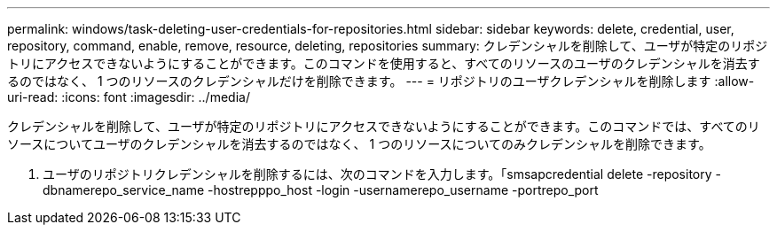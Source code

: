 ---
permalink: windows/task-deleting-user-credentials-for-repositories.html 
sidebar: sidebar 
keywords: delete, credential, user, repository, command, enable, remove, resource, deleting, repositories 
summary: クレデンシャルを削除して、ユーザが特定のリポジトリにアクセスできないようにすることができます。このコマンドを使用すると、すべてのリソースのユーザのクレデンシャルを消去するのではなく、 1 つのリソースのクレデンシャルだけを削除できます。 
---
= リポジトリのユーザクレデンシャルを削除します
:allow-uri-read: 
:icons: font
:imagesdir: ../media/


[role="lead"]
クレデンシャルを削除して、ユーザが特定のリポジトリにアクセスできないようにすることができます。このコマンドでは、すべてのリソースについてユーザのクレデンシャルを消去するのではなく、 1 つのリソースについてのみクレデンシャルを削除できます。

. ユーザのリポジトリクレデンシャルを削除するには、次のコマンドを入力します。「smsapcredential delete -repository -dbnamerepo_service_name -hostrepppo_host -login -usernamerepo_username -portrepo_port

